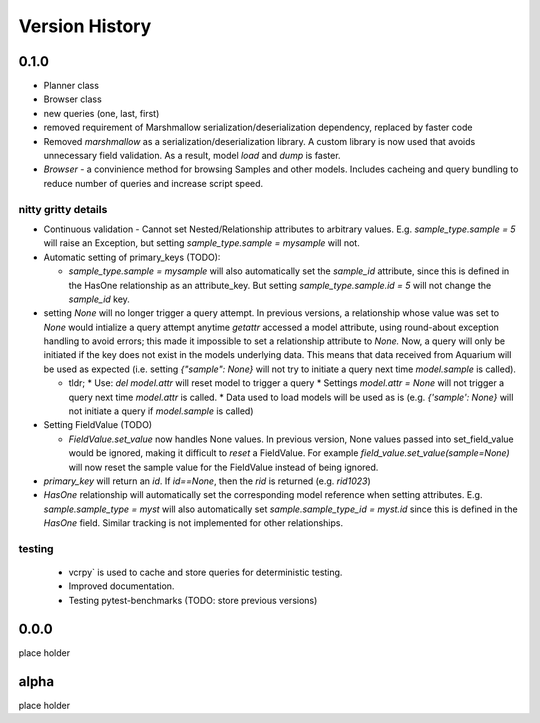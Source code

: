 Version History
===============

0.1.0
-----
* Planner class
* Browser class
* new queries (one, last, first)
* removed requirement of Marshmallow serialization/deserialization dependency, replaced by faster code
* Removed `marshmallow` as a serialization/deserialization library. A custom library is now used that avoids unnecessary field validation. As a result, model `load` and `dump` is faster.
* `Browser` - a convinience method for browsing Samples and other models. Includes cacheing and query bundling to reduce number of queries and increase script speed.

nitty gritty details
~~~~~~~~~~~~~~~~~~~~

* Continuous validation - Cannot set Nested/Relationship attributes to arbitrary values. E.g. `sample_type.sample = 5` will raise an Exception, but setting `sample_type.sample = mysample` will not.
* Automatic setting of primary_keys (TODO):

  * `sample_type.sample = mysample` will also automatically set the `sample_id` attribute, since this is defined in the HasOne relationship as an attribute_key. But setting `sample_type.sample.id = 5` will not change the `sample_id` key.
* setting `None` will no longer trigger a query attempt. In previous versions, a relationship whose value was set to `None` would intialize a query attempt anytime `getattr` accessed a model attribute, using round-about exception handling to avoid errors; this made it impossible to set a relationship attribute to `None.` Now, a query will only be initiated if the key does not exist in the models underlying data. This means that data received from Aquarium will be used as expected (i.e. setting `{"sample": None}` will not try to initiate a query next time `model.sample` is called).

  * tldr;
    * Use: `del model.attr` will reset model to trigger a query
    * Settings `model.attr = None` will not trigger a query next time `model.attr` is called.
    * Data used to load models will be used as is (e.g. `{'sample': None}` will not initiate a query if `model.sample` is called)
* Setting FieldValue (TODO)

  * `FieldValue.set_value` now handles None values. In previous version, None values passed into set_field_value would be ignored, making it difficult to *reset* a FieldValue. For example `field_value.set_value(sample=None)` will now reset the sample value for the FieldValue instead of being ignored.
* `primary_key` will return an `id`. If `id==None`, then the `rid` is returned (e.g. `rid1023`)
* `HasOne` relationship will automatically set the corresponding model reference when setting attributes. E.g. `sample.sample_type = myst` will also automatically set `sample.sample_type_id = myst.id` since this is defined in the `HasOne` field. Similar tracking is not implemented for other relationships.

testing
~~~~~~

  * vcrpy` is used to cache and store queries for deterministic testing.
  * Improved documentation.
  * Testing pytest-benchmarks (TODO: store previous versions)

0.0.0
-----
place holder

alpha
-----
place holder